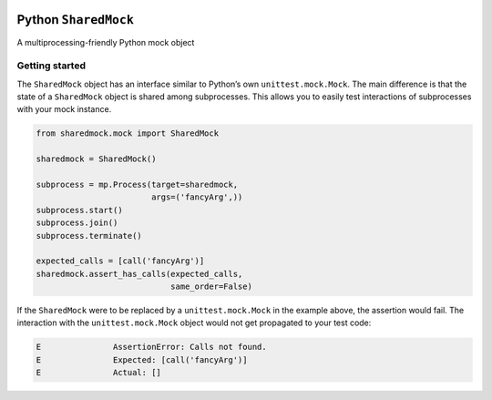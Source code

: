 | |Build Status|
| |Coverage Status|

Python ``SharedMock``
=====================

A multiprocessing-friendly Python mock object

Getting started
---------------

The ``SharedMock`` object has an interface similar to Python’s own
``unittest.mock.Mock``. The main difference is that the state of a
``SharedMock`` object is shared among subprocesses. This allows you to
easily test interactions of subprocesses with your mock instance.

.. code:: python

    from sharedmock.mock import SharedMock

    sharedmock = SharedMock()

    subprocess = mp.Process(target=sharedmock,
                            args=('fancyArg',))
    subprocess.start()
    subprocess.join()
    subprocess.terminate()

    expected_calls = [call('fancyArg')]
    sharedmock.assert_has_calls(expected_calls,
                                same_order=False)

If the ``SharedMock`` were to be replaced by a ``unittest.mock.Mock`` in
the example above, the assertion would fail. The interaction with the
``unittest.mock.Mock`` object would not get propagated to your test
code:

.. code:: python

    E               AssertionError: Calls not found.
    E               Expected: [call('fancyArg')]
    E               Actual: []


.. |Build Status| image:: https://travis-ci.org/elritsch/python-sharedmock.svg?branch=master
   :target: https://travis-ci.org/elritsch/python-sharedmock
.. |Coverage Status| image:: https://coveralls.io/repos/github/elritsch/python-sharedmock/badge.svg?branch=master
   :target: https://coveralls.io/github/elritsch/python-sharedmock?branch=master
